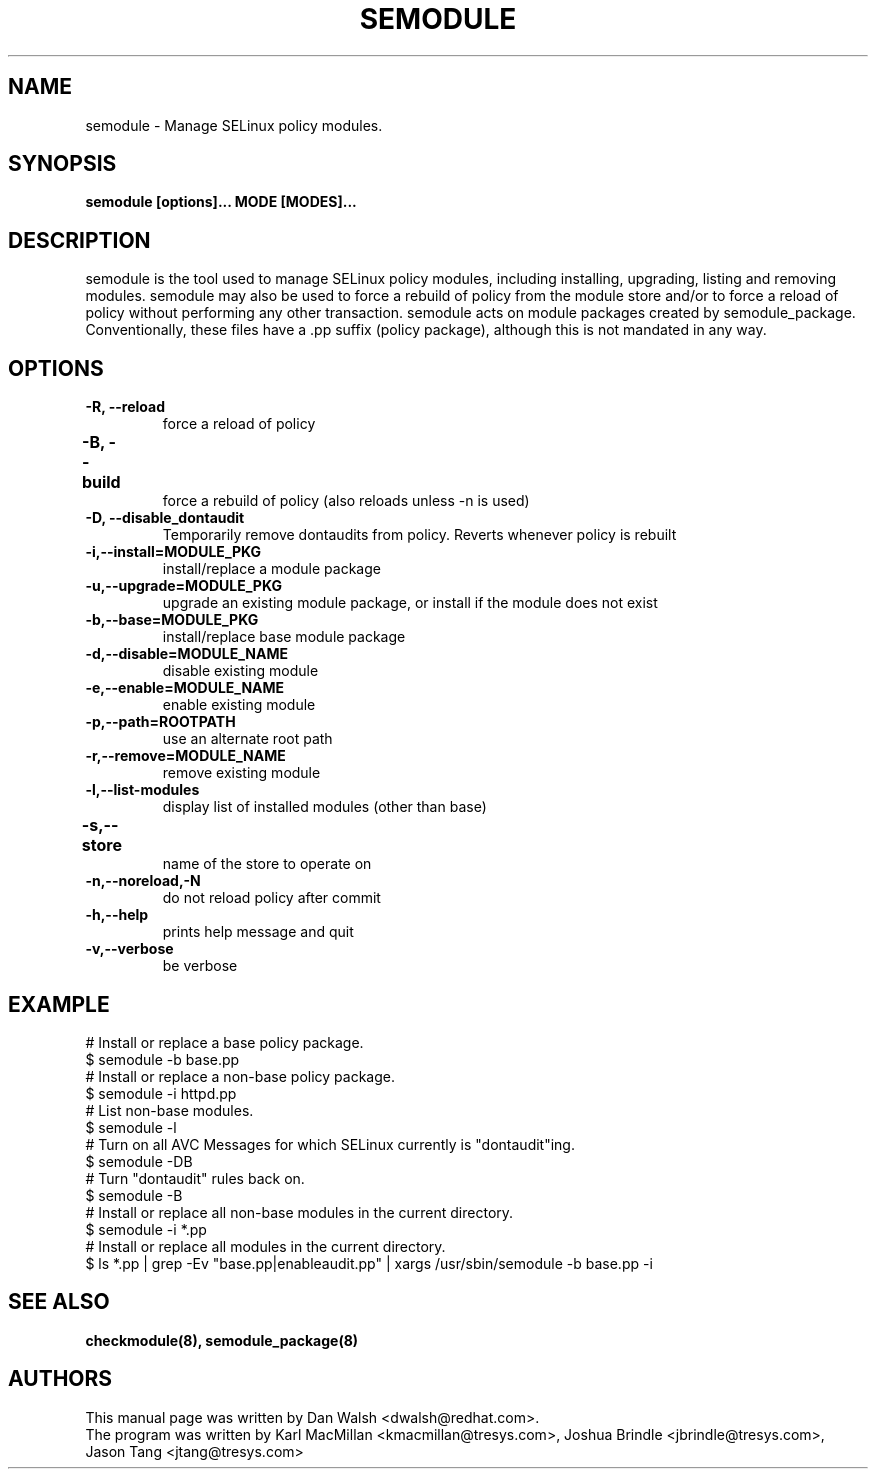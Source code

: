 .TH SEMODULE "8" "Nov 2005" "Security Enhanced Linux" NSA
.SH NAME 
semodule \- Manage SELinux policy modules.

.SH SYNOPSIS
.B semodule [options]... MODE [MODES]...
.br
.SH DESCRIPTION
.PP
semodule is the tool used to manage SELinux policy modules,
including installing, upgrading, listing and removing modules.  
semodule may also be used to force a rebuild of policy from the
module store and/or to force a reload of policy without performing
any other transaction.  semodule acts on module packages created
by semodule_package.  Conventionally, these files have a .pp suffix
(policy package), although this is not mandated in any way.

.SH "OPTIONS"
.TP
.B \-R, \-\-reload
force a reload of policy
.TP
.B \-B, \-\-build		
force a rebuild of policy (also reloads unless -n is used)
.TP
.B \-D, \-\-disable_dontaudit
Temporarily remove dontaudits from policy.  Reverts whenever policy is rebuilt
.TP
.B \-i,\-\-install=MODULE_PKG
install/replace a module package
.TP
.B  \-u,\-\-upgrade=MODULE_PKG
upgrade an existing module package, or install if the module does not exist
.TP
.B  \-b,\-\-base=MODULE_PKG   
install/replace base module package
.TP
.B  \-d,\-\-disable=MODULE_NAME
disable existing module
.TP
.B  \-e,\-\-enable=MODULE_NAME
enable existing module
.TP
.B \-p,\-\-path=ROOTPATH
use an alternate root path
.TP
.B  \-r,\-\-remove=MODULE_NAME
remove existing module
.TP
.B  \-l,\-\-list-modules      
display list of installed modules (other than base)
.TP
.B  \-s,\-\-store	   
name of the store to operate on
.TP
.B  \-n,\-\-noreload,\-N
do not reload policy after commit
.TP
.B  \-h,\-\-help        
prints help message and quit
.TP
.B  \-v,\-\-verbose     
be verbose

.SH EXAMPLE
.nf
# Install or replace a base policy package.
$ semodule -b base.pp
# Install or replace a non-base policy package.
$ semodule -i httpd.pp
# List non-base modules.
$ semodule -l
# Turn on all AVC Messages for which SELinux currently is "dontaudit"ing.
$ semodule -DB
# Turn "dontaudit" rules back on.
$ semodule -B
# Install or replace all non-base modules in the current directory.
$ semodule -i *.pp
# Install or replace all modules in the current directory.
$ ls *.pp | grep -Ev "base.pp|enableaudit.pp" | xargs /usr/sbin/semodule -b base.pp -i
.fi

.SH SEE ALSO
.B checkmodule(8), semodule_package(8)
.SH AUTHORS
.nf
This manual page was written by Dan Walsh <dwalsh@redhat.com>.
The program was written by Karl MacMillan <kmacmillan@tresys.com>, Joshua Brindle <jbrindle@tresys.com>, Jason Tang <jtang@tresys.com>
